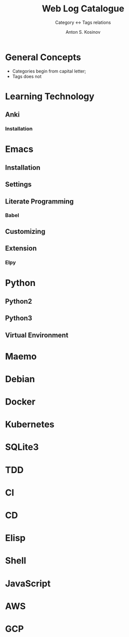#+AUTHOR:    Anton S. Kosinov
#+TITLE:     Web Log Catalogue
#+SUBTITLE:  Category <-> Tags relations
#+EMAIL:     a.s.kosinov@gmail.com
#+LANGUAGE: en
#+STARTUP: showall
#+OPTIONS: tags:nil num:nil \n:nil @:t ::t |:t ^:{} _:{} *:t
#+TOC: headlines 2
#+PROPERTY:header-args :results output :exports both :eval no-export


* General Concepts

  - Categories begin from capital letter;
  - Tags does not

* Learning Technology

** Anki

*** Installation


* Emacs

** Installation

** Settings

** Literate Programming

*** Babel

** Customizing

** Extension

*** Elpy


* Python

** Python2

** Python3

** Virtual Environment

* Maemo

* Debian

* Docker

* Kubernetes

* SQLite3

* TDD

* CI

* CD

* Elisp

* Shell

* JavaScript

* AWS

* GCP
